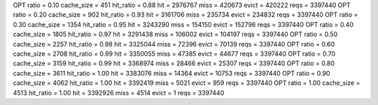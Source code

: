 OPT ratio = 0.10 cache_size = 451 hit_ratio = 0.88 hit = 2976767 miss = 420673 evict = 420222 reqs = 3397440
OPT ratio = 0.20 cache_size = 902 hit_ratio = 0.93 hit = 3161706 miss = 235734 evict = 234832 reqs = 3397440
OPT ratio = 0.30 cache_size = 1354 hit_ratio = 0.95 hit = 3243290 miss = 154150 evict = 152796 reqs = 3397440
OPT ratio = 0.40 cache_size = 1805 hit_ratio = 0.97 hit = 3291438 miss = 106002 evict = 104197 reqs = 3397440
OPT ratio = 0.50 cache_size = 2257 hit_ratio = 0.98 hit = 3325044 miss = 72396 evict = 70139 reqs = 3397440
OPT ratio = 0.60 cache_size = 2708 hit_ratio = 0.99 hit = 3350055 miss = 47385 evict = 44677 reqs = 3397440
OPT ratio = 0.70 cache_size = 3159 hit_ratio = 0.99 hit = 3368974 miss = 28466 evict = 25307 reqs = 3397440
OPT ratio = 0.80 cache_size = 3611 hit_ratio = 1.00 hit = 3383076 miss = 14364 evict = 10753 reqs = 3397440
OPT ratio = 0.90 cache_size = 4062 hit_ratio = 1.00 hit = 3392419 miss = 5021 evict = 959 reqs = 3397440
OPT ratio = 1.00 cache_size = 4513 hit_ratio = 1.00 hit = 3392926 miss = 4514 evict = 1 reqs = 3397440
